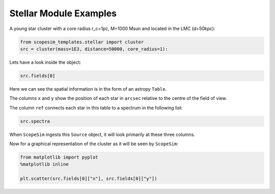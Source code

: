.. _stellar:

Stellar Module Examples
=======================

A young star cluster with a core radius r_c=1pc, M=1000 Msun and located in the LMC (d=50kpc):

.. code-block:: python
    
    from scopesim_templates.stellar import cluster
    src = cluster(mass=1E3, distance=50000, core_radius=1):
    
Lets have a look inside the object:

.. code-block:: python
    
    src.fields[0]

Here we can see the spatial information is in the form of an astropy ``Table``.    
    
The columns ``x`` and ``y`` show the position of each star in ``arcsec`` relative to the centre of the field of view.  
    
The column ``ref`` connects each star in this table to a spectrum in the following list:
    
.. code-block:: python

    src.spectra
    
When ``ScopeSim`` ingests this ``Source`` object, it will look primarily at these three columns.

Now for a graphical representation of the cluster as it will be seen by ``ScopeSim``:

.. code-block:: python
    
    from matplotlib import pyplot
    %matplotlib inline
    
    plt.scatter(src.fields[0]["x"], src.fields[0]["y"])
    

